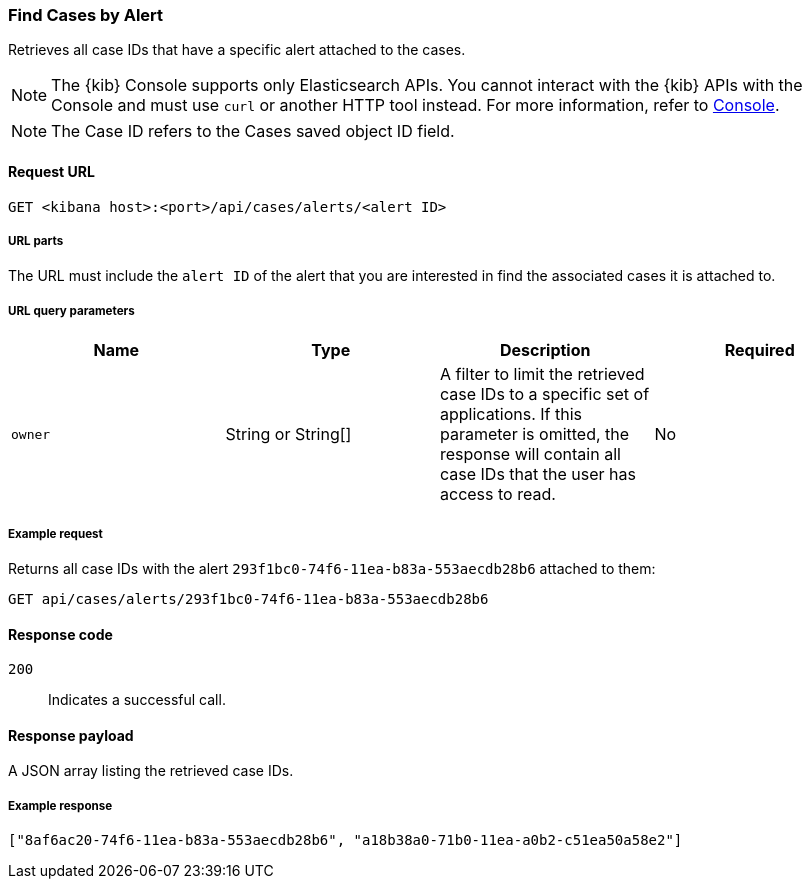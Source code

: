 [[cases-api-find-cases-by-alert]]
=== Find Cases by Alert

Retrieves all case IDs that have a specific alert attached to the cases.

NOTE: The {kib} Console supports only Elasticsearch APIs. You cannot interact with the {kib} APIs with the Console and must use `curl` or another HTTP tool instead. For more information, refer to https://www.elastic.co/guide/en/kibana/current/console-kibana.html[Console].

NOTE: The Case ID refers to the Cases saved object ID field.

==== Request URL

`GET <kibana host>:<port>/api/cases/alerts/<alert ID>`

===== URL parts

The URL must include the `alert ID` of the alert that you are interested in find the associated cases it is attached to.

===== URL query parameters

[width="100%",options="header"]
|==============================================
|Name |Type |Description |Required

|`owner` |String or String[] |A filter to limit the retrieved case IDs to a specific set of applications. If this parameter is omitted, the response will contain all case IDs that the user has access to read. |No

|==============================================

===== Example request

Returns all case IDs with the alert `293f1bc0-74f6-11ea-b83a-553aecdb28b6` attached to them:

[source,sh]
--------------------------------------------------
GET api/cases/alerts/293f1bc0-74f6-11ea-b83a-553aecdb28b6
--------------------------------------------------
// KIBANA

==== Response code

`200`::
   Indicates a successful call.

==== Response payload

A JSON array listing the retrieved case IDs.

===== Example response

[source,json]
--------------------------------------------------
["8af6ac20-74f6-11ea-b83a-553aecdb28b6", "a18b38a0-71b0-11ea-a0b2-c51ea50a58e2"]
--------------------------------------------------
